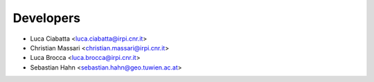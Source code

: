 ==========
Developers
==========

* Luca Ciabatta <luca.ciabatta@irpi.cnr.it>
* Christian Massari <christian.massari@irpi.cnr.it>
* Luca Brocca <luca.brocca@irpi.cnr.it>
* Sebastian Hahn <sebastian.hahn@geo.tuwien.ac.at>
